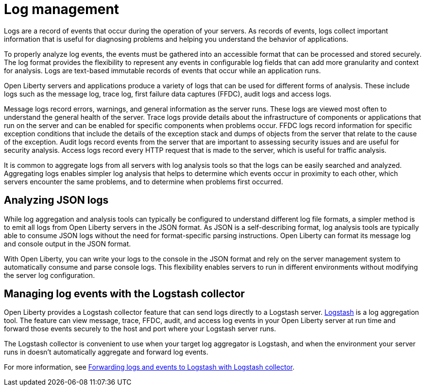 // Copyright (c) 2020 IBM Corporation and others.
// Licensed under Creative Commons Attribution-NoDerivatives
// 4.0 International (CC BY-ND 4.0)
//   https://creativecommons.org/licenses/by-nd/4.0/
//
// Contributors:
//     IBM Corporation
//
:page-layout: general-reference
:page-type: general
:seo-title: Log management - OpenLiberty.io
:seo-description:
= Log management

Logs are a record of events that occur during the operation of your servers.  As records of events, logs collect important information that is useful for diagnosing problems and helping you understand the behavior of applications.

To properly analyze log events, the events must be gathered into an accessible format that can be processed and stored securely. The log format provides the flexibility to represent any events in configurable log fields that can add more granularity and context for analysis. Logs are text-based immutable records of events that occur while an application runs.

Open Liberty servers and applications produce a variety of logs that can be used for different forms of analysis. These include logs such as the message log, trace log, first failure data captures (FFDC), audit logs and access logs.

Message logs record errors, warnings, and general information as the server runs. These logs are viewed most often to understand the general health of the server. Trace logs provide details about the infrastructure of components or applications that run on the server and can be enabled for specific components when problems occur. FFDC logs record information for specific exception conditions that include the details of the exception stack and dumps of objects from the server that relate to the cause of the exception. Audit logs record events from the server that are important to assessing security issues and are useful for security analysis. Access logs record every HTTP request that is made to the server, which is useful for traffic analysis.

It is common to aggregate logs from all servers with log analysis tools so that the logs can be easily searched and analyzed. Aggregating logs enables simpler log analysis that helps to determine which events occur in proximity to each other, which servers encounter the same problems, and to determine when problems first occurred.

== Analyzing JSON logs

While log aggregation and analysis tools can typically be configured to understand different log file formats, a simpler method is to emit all logs from Open Liberty servers in the JSON format. As JSON is a self-describing format, log analysis tools are typically able to consume JSON logs without the need for format-specific parsing instructions. Open Liberty can format its message log and console output in the JSON format.

With Open Liberty, you can write your logs to the console in the JSON format and rely on the server management system to automatically consume and parse console logs. This flexibility enables servers to run in different environments without modifying the server log configuration.

== Managing log events with the Logstash collector

Open Liberty provides a Logstash collector feature that can send logs directly to a Logstash server. https://www.elastic.co/logstash[Logstash] is a log aggregation tool. The feature can view message, trace, FFDC, audit, and access log events in your Open Liberty server at run time and forward those events securely to the host and port where your Logstash server runs.

The Logstash collector is convenient to use when your target log aggregator is Logstash, and when the environment your server runs in doesn't automatically aggregate and forward log events.

For more information, see https://draft-openlibertyio.mybluemix.net/docs/ref/general/#forwarding-logs-logstash.html[Forwarding logs and events to Logstash with Logstash collector].

